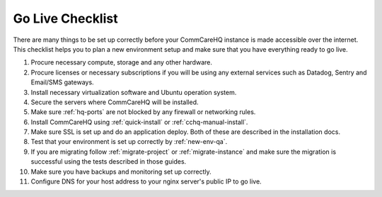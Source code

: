 .. _go-live-checklist:

Go Live Checklist
=================

There are many things to be set up correctly before your CommCareHQ instance is made accessible over the internet. This checklist helps you to plan a new environment setup and make sure that you have everything ready to go live.

#. Procure necessary compute, storage and any other hardware.
#. Procure licenses or necessary subscriptions if you will be using any external services such as Datadog, Sentry and Email/SMS gateways.
#. Install necessary virtualization software and Ubuntu operation system.
#. Secure the servers where CommCareHQ will be installed.
#. Make sure :ref:`hq-ports` are not blocked by any firewall or networking rules.
#. Install CommCareHQ using :ref:`quick-install` or :ref:`cchq-manual-install`.
#. Make sure SSL is set up and do an application deploy. Both of these are described in the installation docs.
#. Test that your environment is set up correctly by :ref:`new-env-qa`.
#. If you are migrating follow :ref:`migrate-project` or :ref:`migrate-instance` and make sure the migration is successful using the tests described in those guides.
#. Make sure you have backups and monitoring set up correctly.
#. Configure DNS for your host address to your nginx server's public IP to go live.
